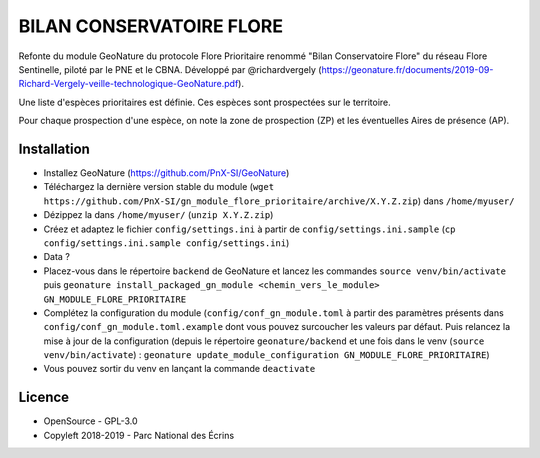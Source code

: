 =========================
BILAN CONSERVATOIRE FLORE
=========================

Refonte du module GeoNature du protocole Flore Prioritaire renommé "Bilan Conservatoire Flore" du réseau Flore Sentinelle, piloté par le PNE et le CBNA. Développé par @richardvergely (https://geonature.fr/documents/2019-09-Richard-Vergely-veille-technologique-GeoNature.pdf).

Une liste d'espèces prioritaires est définie. Ces espèces sont prospectées sur le territoire. 

Pour chaque prospection d'une espèce, on note la zone de prospection (ZP) et les éventuelles Aires de présence (AP).

Installation
============

* Installez GeoNature (https://github.com/PnX-SI/GeoNature)
* Téléchargez la dernière version stable du module (``wget https://github.com/PnX-SI/gn_module_flore_prioritaire/archive/X.Y.Z.zip``) dans ``/home/myuser/``
* Dézippez la dans ``/home/myuser/`` (``unzip X.Y.Z.zip``)
* Créez et adaptez le fichier ``config/settings.ini`` à partir de ``config/settings.ini.sample`` (``cp config/settings.ini.sample config/settings.ini``)
* Data ?
* Placez-vous dans le répertoire ``backend`` de GeoNature et lancez les commandes ``source venv/bin/activate`` puis ``geonature install_packaged_gn_module <chemin_vers_le_module> GN_MODULE_FLORE_PRIORITAIRE``
* Complétez la configuration du module (``config/conf_gn_module.toml`` à partir des paramètres présents dans ``config/conf_gn_module.toml.example`` dont vous pouvez surcoucher les valeurs par défaut. Puis relancez la mise à jour de la configuration (depuis le répertoire ``geonature/backend`` et une fois dans le venv (``source venv/bin/activate``) : ``geonature update_module_configuration GN_MODULE_FLORE_PRIORITAIRE``)
* Vous pouvez sortir du venv en lançant la commande ``deactivate``

Licence
=======

* OpenSource - GPL-3.0
* Copyleft 2018-2019 - Parc National des Écrins

.. image:: http://geonature.fr/img/logo-pne.jpg
    :target: http://www.ecrins-parcnational.fr
